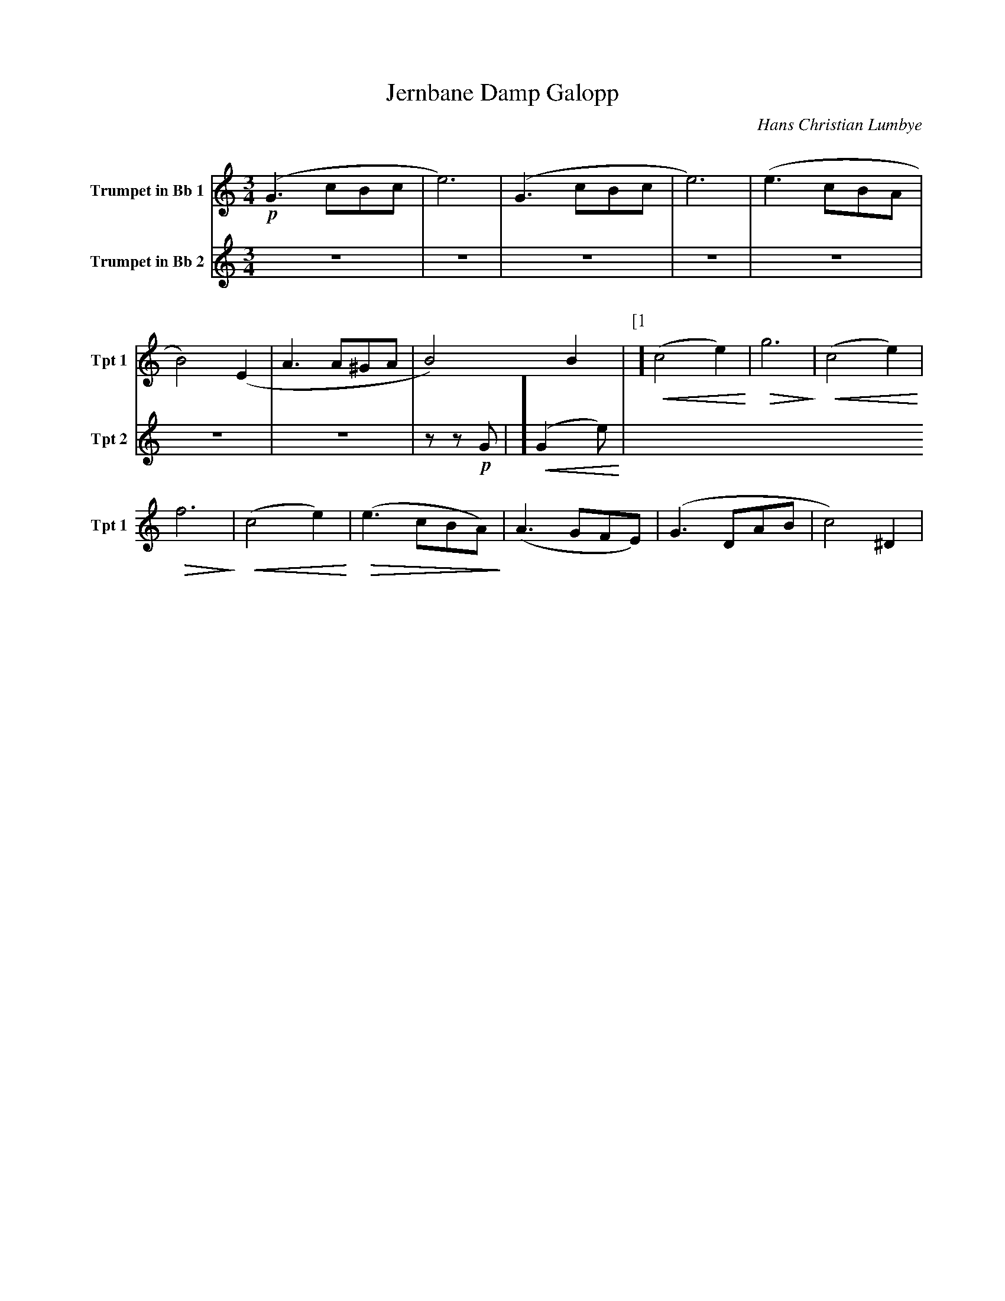 X:1
T:Jernbane Damp Galopp
C:Hans Christian Lumbye
Q:Larghetto
K:C
M:3/4
L:1/4
V:1 name="Trumpet in Bb 1" snm="Tpt 1"
!p!(G3/2 c/B/c/ | e3) | (G3/2 c/B/c/ | e3) | (e3/2 c/B/A/ | B2) (E | A3/2 A/^G/A/ | B2) B | [P:[1]] !<(! (c2 e) !<)! | !>(! g3 !>)! | !<(! (c2 e) !<)! |
!>(! f3 !>)! | !<(! (c2 e) !<)! | !>(! (e3/2 c/B/A/) !>)! | (A3/2 G/F/E/) | (G3/2 D/A/B/ | c2) ^D |
V:2 name="Trumpet in Bb 2" snm="Tpt 2"
Z7 | z z !p! G | [P:[1]] !<(! (G2 e) !<)! |
